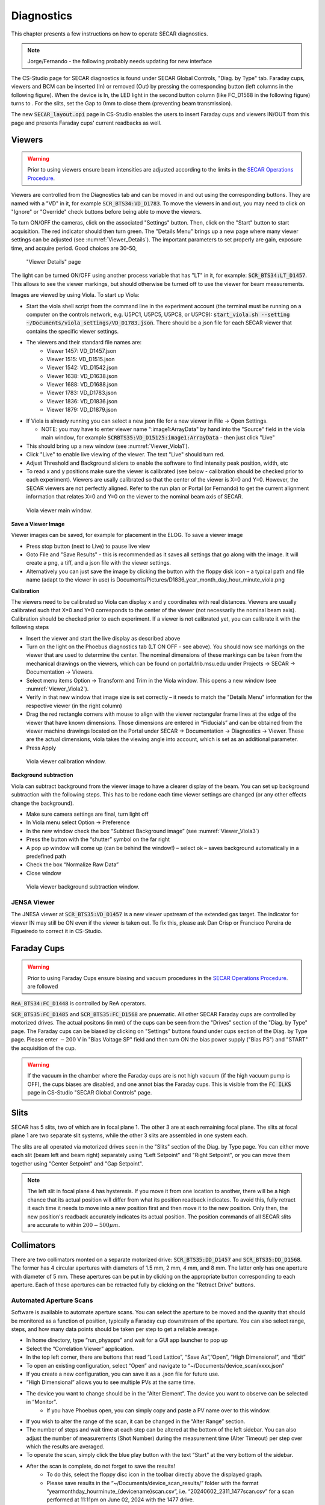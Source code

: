  
Diagnostics
=========== 

This chapter presents a few instructions on how to operate SECAR diagnostics.

.. note:: 

   Jorge/Fernando - the following probably needs updating for new interface

The CS-Studio page for SECAR diagnostics is found under SECAR Global Controls, "Diag. by Type" tab. Faraday cups, viewers and BCM can be inserted (In) or removed (Out) by pressing the corresponding button (left columns in the following figure). When the device is In, the LED light in the second button column (like FC_D1568 in the following figure) turns to   . For the slits, set the Gap to 0mm to close them (preventing beam transmission).

The new :code:`SECAR_layout.opi` page in CS-Studio enables the users to insert Faraday cups and viewers IN/OUT from this page and presents Faraday cups' current readbacks as well.

Viewers
-------
.. warning::

   Prior to using viewers ensure beam intensities are adjusted according to the limits in the `SECAR Operations Procedure <https://portal.frib.msu.edu/sites/dcc/pages/dcclink.aspx?WBS=M41600&Sub=PR&SN=001200>`_.

Viewers are controlled from the Diagnostics tab and can be moved in and out using the corresponding buttons. They are named with a "VD" in it, for example :code:`SCR_BTS34:VD_D1783`. To move the viewers in and out, you may need to click on "Ignore" or "Override" check buttons before being able to move the viewers.

To turn ON/OFF the cameras, click on the associated "Settings" button. Then, click on the "Start" button to start acquisition. The red indicator should then turn green. The "Details Menu" brings up a new page where many viewer settings can be adjusted (see :numref:`Viewer_Details`). The important parameters to set properly are gain, exposure time, and acquire period. Good choices are 30-50, 

.. _Viewer_Details:
.. figure:: Figures/Viewer_Details.jpeg
   :width: 50 %

   "Viewer Details" page

The light can be turned ON/OFF using another process variable that has "LT" in it, for example: :code:`SCR_BTS34:LT_D1457`. This allows to see the viewer markings, but should otherwise be turned off to use the viewer for beam measurements. 

Images are viewed by using Viola. To start up Viola:

- Start the viola shell script from the command line in the experiment account (the terminal must be running on a computer on the controls network, e.g. U5PC1, U5PC5, U5PC8, or U5PC9): :code:`start_viola.sh --setting ~/Documents/viola_settings/VD_D1783.json`. There should be a json file for each SECAR viewer that contains the specific viewer settings. 
- The viewers and their standard file names are: 
    - Viewer 1457: VD_D1457.json
    - Viewer 1515: VD_D1515.json
    - Viewer 1542: VD_D1542.json
    - Viewer 1638: VD_D1638.json
    - Viewer 1688: VD_D1688.json
    - Viewer 1783: VD_D1783.json
    - Viewer 1836: VD_D1836.json
    - Viewer 1879: VD_D1879.json
- If Viola is already running you can select a new json file for a new viewer in File -> Open Settings.

  - NOTE: you may have to enter viewer name ":image1:ArrayData" by hand into the "Source" field in the viola main window, for example :code:`SCRBTS35:VD_D15125:image1:ArrayData` - then just click "Live"

- This should bring up a new window (see :numref:`Viewer_Viola1`). 
- Click "Live" to enable live viewing of the viewer. The text "Live" should turn red. 
- Adjust Threshold and Background sliders to enable the software to find intensity peak position, width, etc
- To read x and y positions make sure the viewer is calibrated (see below - calibration should be checked prior to each experiment). Viewers are usally calibrated so that the center of the viewer is X=0 and Y=0. However, the SECAR viewers are not perfectly aligned. Refer to the run plan or Portal (or Fernando) to get the current alignment information that relates X=0 and Y=0 on the viewer to the nominal beam axis of SECAR.  

.. _Viewer_Viola1:
.. figure:: Figures/Viewer_Viola1.jpeg
   :width: 50 %

   Viola viewer main window.


**Save a Viewer Image**

Viewer images can be saved, for example for placement in the ELOG. To save a viewer image

- Press stop button (next to Live) to pause live view
- Goto File and "Save Results" - this is recommended as it saves all settings that go along with the image. It will create a png, a tiff, and a json file with the viewer settings. 
- Alternatively you can just save the image by clicking the button with the floppy disk icon  – a typical path and file name (adapt to the viewer in use) is Documents/Pictures/D1836_year_month_day_hour_minute_viola.png

**Calibration**

The viewers need to be calibrated so Viola can display x and y coordinates with real distances. Viewers are usually calibrated such that X=0 and Y=0 corresponds to the center of the viewer (not necessarily the nominal beam axis). Calibration should be checked prior to each experiment. If a viewer is not calibrated yet, you can calibrate it with the following steps

- Insert the viewer and start the live display as described above
- Turn on the light on the Phoebus diagnostics tab (LT ON OFF - see above). You should now see markings on the viewer that are used to determine the center. The nominal dimensions of these markings can be taken from the mechanical drawings on the viewers, which can be found on portal.frib.msu.edu under Projects -> SECAR -> Documentation -> Viewers.
- Select menu items Option -> Transform and Trim in the Viola window. This opens a new window (see :numref:`Viewer_Viola2`). 
- Verify in that new window that image size is set correctly – it needs to match the "Details Menu" information for the respective viewer (in the right column)
- Drag the red rectangle corners with mouse to align with the viewer rectangular frame lines at the edge of the viewer that have known dimensions. Those dimensions are entered in “Fiducials” and can be obtained from the viewer machine drawings located on the Portal under SECAR -> Documentation -> Diagnostics -> Viewer. These are the actual dimensions, viola takes the viewing angle into account, which is set as an additional parameter.
- Press Apply

.. _Viewer_Viola2:
.. figure:: Figures/Viewer_Viola2.jpeg
   :width: 50 %

   Viola viewer calibration window.

**Background subtraction**

Viola can subtract background from the viewer image to have a clearer display of the beam. You can set up background subtraction with the following steps. This has to be redone each time viewer settings are changed (or any other effects change the background). 

- Make sure camera settings are final, turn light off
- In Viola menu select Option -> Preference
- In the new window check the box “Subtract Background image” (see :numref:`Viewer_Viola3`)
- Press the button with the “shutter” symbol on the far right 
- A pop up window will come up (can be behind the window!) – select ok – saves background automatically in a predefined path
- Check the box “Normalize Raw Data”
- Close window 

.. _Viewer_Viola3:
.. figure:: Figures/Viewer_Viola3.jpeg
   :width: 50 %

   Viola viewer background subtraction window.



JENSA Viewer
~~~~~~~~~~~~

The JNESA viewer at :code:`SCR_BTS35:VD_D1457` is a new viewer upstream of the extended gas target. The indicator for viewer IN may still be ON even if the viewer is taken out. To fix this, please ask Dan Crisp or Francisco Pereira de Figueiredo to correct it in CS-Studio. 

Faraday Cups
------------
.. warning::

   Prior to using Faraday Cups ensure biasing and vacuum procedures in the `SECAR Operations Procedure <https://portal.frib.msu.edu/sites/dcc/pages/dcclink.aspx?WBS=M41600&Sub=PR&SN=001200>`_. are followed

:code:`ReA_BTS34:FC_D1448` is controlled by ReA operators.

:code:`SCR_BTS35:FC_D1485` and :code:`SCR_BTS35:FC_D1568` are pnuematic. All other SECAR Faraday cups are controlled by motorized drives. The actual positons (in mm) of the cups can be seen from the "Drives" section of the "Diag. by Type" page. The Faraday cups can be biased by clicking on "Settings" buttons found under cups section of the Diag. by Type page. Please enter :math:`-200` V in "Bias Voltage SP" field and then turn ON the bias power supply ("Bias PS") and "START" the acquisition of the cup.

.. warning::

   If the vacuum in the chamber where the Faraday cups are is not high vacuum (if the high vacuum pump is OFF), the cups biases are disabled, and one annot bias the Faraday cups. This is visible from the :code:`FC ILKS` page in CS-Studio "SECAR Global Controls" page. 

Slits
-----

SECAR has 5 slits, two of which are in focal plane 1. The other 3 are at each remaining focal plane. The slits at focal plane 1 are two separate slit systems, while the other 3 slits are assembled in one system each.

The slits are all operated via motorized drives seen in the "Slits" section of the Diag. by Type page. You can either move each slit (beam left and beam right) separately using "Left Setpoint" and "Right Setpoint", or you can move them together using "Center Setpoint" and "Gap Setpoint". 

.. note::

   The left slit in focal plane 4 has hysteresis. If you move it from one location to another, there will be a high chance that its actual position will differ from what its position readback indicates. To avoid this, fully retract it each time it needs to move into a new position first and then move it to the new position. Only then, the new position's readback accurately indicates its actual position.
   The position commands of all SECAR slits are accurate to within :math:`200 - 500 {\mu}m`.

Collimators
-----------

There are two collimators monted on a separate motorized drive: :code:`SCR_BTS35:DD_D1457` and :code:`SCR_BTS35:DD_D1568`. The former has 4 circular apertures with diameters of 1.5 mm, 2 mm, 4 mm, and 8 mm. The latter only has one aperture with diameter of 5 mm. These apertures can be put in by clicking on the appropriate button corresponding to each aperture. Each of these apertures can be retracted fully by clicking on the "Retract Drive" buttons.

Automated Aperture Scans
~~~~~~~~~~~~~~~~~~~~~~~~

Software is available to automate aperture scans. You can select the aperture to be moved and the quanity that should be monitored as a function of position, typically a Faraday cup downstream of the aperture. You can also select range, steps, and how many data points should be taken per step to get a reliable average. 

- In home directory, type “run_phyapps” and wait for a GUI app launcher to pop up
- Select the “Correlation Viewer” application.
- In the top left corner, there are buttons that read “Load Lattice”, “Save As”,”Open”, “High Dimensional”, and “Exit”
- To open an existing configuration, select “Open” and navigate to “~/Documents/device_scan/xxxx.json”
- If you create a new configuration, you can save it as a .json file for future use.
- “High Dimensional” allows you to see multiple PVs at the same time.
- The device you want to change should be in the “Alter Element”. The device you want to observe can be selected in “Monitor”.
    - If you have Phoebus open, you can simply copy and paste a PV name over to this window.
- If you wish to alter the range of the scan, it can be changed in the “Alter Range” section.
- The number of steps and wait time at each step can be altered at the bottom of the left sidebar. You can also adjust the number of measurements (Shot Number) during the measurement time (Alter Timeout) per step over which the results are averaged. 
- To operate the scan, simply click the blue play button with the text “Start” at the very bottom of the sidebar.
- After the scan is complete, do not forget to save the results!
    - To do this, select the floppy disc icon in the toolbar directly above the displayed graph.
    - Please save results in the “~/Documents/device_scan_results/” folder with the format “yearmonthday_hourminute_{devicename}scan.csv”, i.e. “20240602_2311_1477scan.csv” for a scan performed at 11:11pm on June 02, 2024 with the 1477 drive.
    - NOTE: Please change file format to .csv for easy analysis. The application saves files as .h5 format by default. 
    - It also may be a good idea to save an image. This can be done with the picture button to the left of the save key.


JENSA Collimator
~~~~~~~~~~~~~~~~

This is currently packed in a box, which is with the vacuum group. Once you need to install the jet target chamber, you would need to also install this aperture.

MCP Foil and Mask Drives
------------------------

The upstream and downstream MCP detectors' foil and mask can be controlled by :code:`SCR_BTS35:DD_D1857` and :code:`SCR_BTS35:DD_D1871`, respectively. The "Foil in" button puts the foil in and the "Mask in" button puts the mask in. To retract the drive, click on "Retract foil" button.
